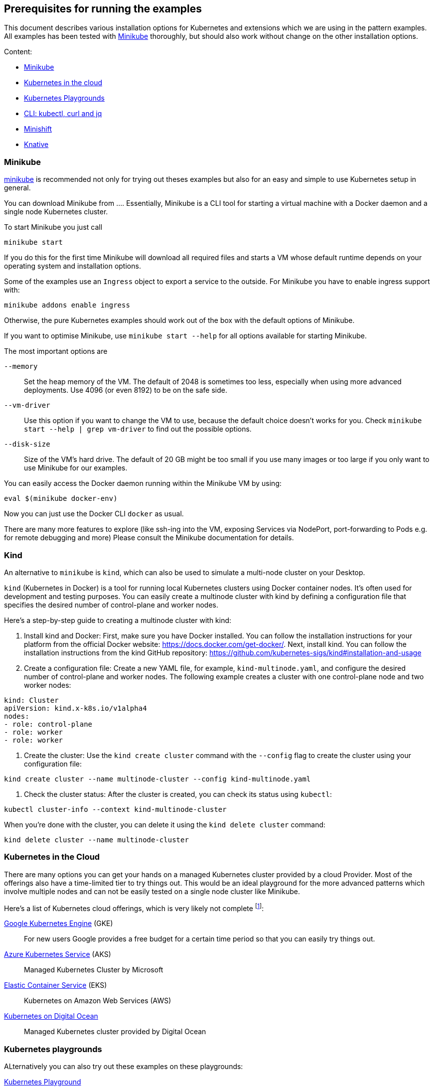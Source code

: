 == Prerequisites for running the examples

This document describes various installation options for Kubernetes and extensions which we are using in the pattern examples.
All examples has been tested with <<minikube>> thoroughly, but should also work without change on the other installation options.

Content:

* <<minikube, Minikube>>
* <<cloud, Kubernetes in the cloud>>
* <<kubernetes-playground, Kubernetes Playgrounds>>
* <<kubectl-curl-jq, CLI:  kubectl, curl and jq>>
* <<minishift, Minishift>>
* <<knative, Knative>>

[[minikube]]
=== Minikube

https://github.com/kubernetes/minikube[minikube] is recommended not only for trying out theses examples but also for an easy and simple to use Kubernetes setup in general.

You can download Minikube from ....
Essentially, Minikube is a CLI tool for starting a virtual machine with a Docker daemon and a single node Kubernetes cluster.

To start Minikube you just call

[source, bash]
----
minikube start
----

If you do this for the first time Minikube will download all required files and starts a VM whose default runtime depends on your operating system and installation options.

Some of the examples use an `Ingress` object to export a service to the outside.
For Minikube you have to enable ingress support with:

[source, bash]
----
minikube addons enable ingress
----

Otherwise, the pure Kubernetes examples should work out of the box with the default options of Minikube.

If you want to optimise Minikube, use  `minikube start --help` for all options available for starting Minikube.

The most important options are

`--memory`::
  Set the heap memory of the VM. The default of 2048 is sometimes too less, especially when using more advanced deployments. Use 4096 (or even 8192) to be on the safe side.

`--vm-driver`::
  Use this option if you want to change the VM to use, because the default choice doesn't works for you. Check `minikube start --help | grep vm-driver` to find out the possible options.

`--disk-size`::
  Size of the VM's hard drive. The default of 20 GB might be too small if you use many images or too large if you only want to use Minikube for our examples.

You can easily access the Docker daemon running within the Minikube VM by using:

[source, bash]
----
eval $(minikube docker-env)
----

Now you can just use the Docker CLI `docker` as usual.

There are many more features to explore (like ssh-ing into the VM, exposing Services via NodePort, port-forwarding to Pods e.g. for remote debugging and more)
Please consult the Minikube documentation for details.

[[kind]]
=== Kind

An alternative to `minikube` is `kind`, which can also be used to simulate a multi-node cluster on your Desktop.

`kind` (Kubernetes in Docker) is a tool for running local Kubernetes clusters using Docker container nodes. It's often used for development and testing purposes. You can easily create a multinode cluster with kind by defining a configuration file that specifies the desired number of control-plane and worker nodes.

Here's a step-by-step guide to creating a multinode cluster with kind:

. Install kind and Docker: First, make sure you have Docker installed. You can follow the installation instructions for your platform from the official Docker website: https://docs.docker.com/get-docker/. Next, install kind. You can follow the installation instructions from the kind GitHub repository: https://github.com/kubernetes-sigs/kind#installation-and-usage
. Create a configuration file: Create a new YAML file, for example, `kind-multinode.yaml`, and configure the desired number of control-plane and worker nodes. The following example creates a cluster with one control-plane node and two worker nodes:
[source,yaml]
----
kind: Cluster
apiVersion: kind.x-k8s.io/v1alpha4
nodes:
- role: control-plane
- role: worker
- role: worker
----
. Create the cluster: Use the `kind create cluster` command with the `--config` flag to create the cluster using your configuration file:
[source,shell]
----
kind create cluster --name multinode-cluster --config kind-multinode.yaml
----
. Check the cluster status: After the cluster is created, you can check its status using `kubectl`:
[source,shell]
----
kubectl cluster-info --context kind-multinode-cluster
----

When you're done with the cluster, you can delete it using the `kind delete cluster` command:

[source,shell]
----
kind delete cluster --name multinode-cluster
----


[[cloud]]
=== Kubernetes in the Cloud

There are many options you can get your hands on a managed Kubernetes cluster provided by a cloud Provider.
Most of the offerings also have a time-limited tier to try things out.
This would be an ideal playground for the more advanced patterns which involve multiple nodes and can not be easily tested on a single node cluster like Minikube.

Here's a list of Kubernetes cloud offerings, which is very likely not complete footnote:[Feel free to open a pull request adding more to this list]:

https://cloud.google.com/kubernetes-engine/[Google Kubernetes Engine] (GKE)::
  For new users Google provides a free budget for a certain time period so that you can easily try things out.
https://docs.microsoft.com/en-us/azure/aks/[Azure Kubernetes Service] (AKS)::
  Managed Kubernetes Cluster by Microsoft
https://aws.amazon.com/eks/[Elastic Container Service] (EKS)::
  Kubernetes on Amazon Web Services (AWS)
https://www.digitalocean.com/products/kubernetes/[Kubernetes on Digital Ocean]::
  Managed Kubernetes cluster provided by Digital Ocean

[[kubernetes-playground]]
=== Kubernetes playgrounds

ALternatively you can also try out these examples on these playgrounds:

https://www.katacoda.com/courses/kubernetes/playground[Kubernetes Playground]::
  Fully pre-installed Kubernetes playground provided by Katacoda (you can also use `k` instead of `kubectl` in the terminal).
https://labs.play-with-k8s.com/[Play with Kubernetes]::
  Playground for setting up a Kubernetes cluster, provided by Tutorius. More about how to learn installing Kubernetes, but then can be used for our examples, too.

For a quick setup experience we recommend Katacoda's https://www.katacoda.com/courses/kubernetes/playground[Kubernetes Playground].
It provides a two node cluster, so we can try out 'real' cluster examples here which are not possible with Minikube.
If you try out the samples with this playground, we recommend to checkout these examples with `git clone https://github.com/k8spatterns/examples.git` before starting.

[[kubectl-curl-jq]]
=== CLI: kubectl, curl, jq

Kubectl is the CLI client used to access any Kubernetes cluster.
Installation instructions for kubectl can be found on the  https://kubernetes.io/docs/tasks/tools/install-kubectl/[Kubernetes site].
Pick the variant matching your operating system and put it into your execution path.
Most of the time you don't have to update `kubectl` when you update your cluster as older kubectl version typically also work nicely with newer clusters.

We recommend to set a shell alias like *k* to shorten `kubectl` in the command line because you have to type it quite often.


Other tools which are used in the examples:

* https://curl.haxx.se/[curl] for accessing services via HTTP (you can use any other client, of course, too)
* https://stedolan.github.io/jq/[jq] for visualizing JSON results

Some other handy aliases and functions:

[source, bash]
----
# Shorten kubectl to k
alias k=kubectl

# Get a pod by only providing a partial name
function pod {
  kubectl get pod -o name | grep -v "Terminating" | grep $1 | sed -e "s/^pods\///"
}

# Get the nodePort of first port mapping of a service
function svc_node_port {
  kubectl get svc $1 -o jsonpath={.spec.ports[0].nodePort}
}

# Change the current context (e.g. 'k8s_context minikube')
function k8s_context {
   kubectl config use-context $1
}

# Watch periodically all pods
function k8s_watch {
  watch kubectl get pods
}

# Add command line completion for your shell. Replace 'zsh' with your shell.
source <(kubectl completion zsh)
----

[[minishift]]
=== Minishift (OpenShift examples)

Minishift is the OpenShift equivalent to Minikube.

It can be downloaded from the [Minishift release page]

Minishift is very similar to Minikube and shares a similar set of commands.
For example, to startup Minishift just use `minishift start`, too.

Nearly every Minikube option is available for Minishift, too.

There are some additional commands which you can leverage:

minishift oc-env::
  This command can be evale to set the PATH to an `oc` binary, which is OpenShift equivalent to `kubectl`
minishift console::
  Open the OpenShift console
minishift openshift service::
  The equivalent to `minikube service`, i.e. list services and their exposed URLs

[[knative]]
=== Knative

For installing Knative on your own, you have several options.
These are described directly on the https://github.com/knative/docs/tree/master/install[Knative GitHub repository].

For a `minikube` based installation, just follow these https://github.com/knative/docs/blob/master/install/Knative-with-Minikube.md[instructions].

For our example of link:./advanced/ImageBuilder/knative/README.adoc[Knative build] we need these installations steps:

* Startup minikube with the appropriate options.
* Install Istio
* Install Knative serving
* Install Knative build (as described [here])

In short the following commands will setup your installation.
Please wait after each step that all new pods has been settled.
In case of any problems, please refer to the installation instructions for https://github.com/knative/docs/tree/master/install[Knative serving] and [Knative build].

[source, bash]
----
# Install minikube
minikube start --memory=8192 --cpus=4 \
  --kubernetes-version=v1.11.5 \
  --vm-driver=hyperkit \
  --disk-size=30g \
  --extra-config=apiserver.enable-admission-plugins="LimitRanger,NamespaceExists,NamespaceLifecycle,ResourceQuota,ServiceAccount,DefaultStorageClass,MutatingAdmissionWebhook"

# Install istio
# (note that there are some errors like "unable to recognize ..." at the end of the output,
# but this seems to be harmless)
curl -L https://github.com/knative/serving/releases/download/v0.3.0/istio.yaml \
  | sed 's/LoadBalancer/NodePort/' \
  | kubectl apply --filename -

# Label the default namespace with istio-injection=enabled.
kubectl label namespace default istio-injection=enabled

# Wait until all istio pods are up
sleep 60
kubectl get pods --namespace istio-system

# Install Knative serving
# (with similar warnings as for the Istio installations, potentially harmless)
curl -L https://github.com/knative/serving/releases/download/v0.3.0/serving.yaml \
  | sed 's/LoadBalancer/NodePort/' \
  | kubectl apply --filename -

# Wait until knative-serving pods are up
sleep 60
kubectl get pods --namespace knative-serving

# Install Knative build
kubectl apply --filename https://storage.googleapis.com/knative-releases/build/latest/release.yaml

# Wait until knative-build is up and running
sleep 60
kubectl get pods --namespace knative-build
----

As an alternative to a Minikube installation you can also use the free offering from Instruqt for experimenting with Knative with their https://instruqt.com/public/topics/knative[Knative tutorials].
